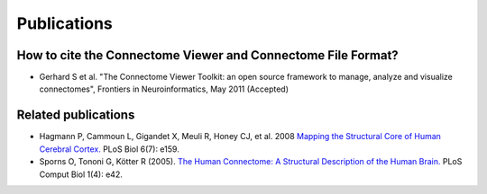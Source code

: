 .. _publications:

============
Publications
============

How to cite the Connectome Viewer and Connectome File Format?
`````````````````````````````````````````````````````````````

* Gerhard S et al. "The Connectome Viewer Toolkit: an open source framework to manage, analyze and visualize connectomes", Frontiers in Neuroinformatics, May 2011 (Accepted)

Related publications
````````````````````
* Hagmann P,  Cammoun L,  Gigandet X,  Meuli R,  Honey CJ,  et al. 2008 `Mapping the Structural Core of Human Cerebral Cortex. <http://www.plosbiology.org/article/info:doi/10.1371/journal.pbio.0060159>`_ PLoS Biol 6(7): e159.
* Sporns O,  Tononi G,  Kötter R (2005). `The Human Connectome: A Structural Description of the Human Brain. <http://dx.doi.org/10.1371/journal.pcbi.0010042>`_ PLoS Comput Biol 1(4): e42.
